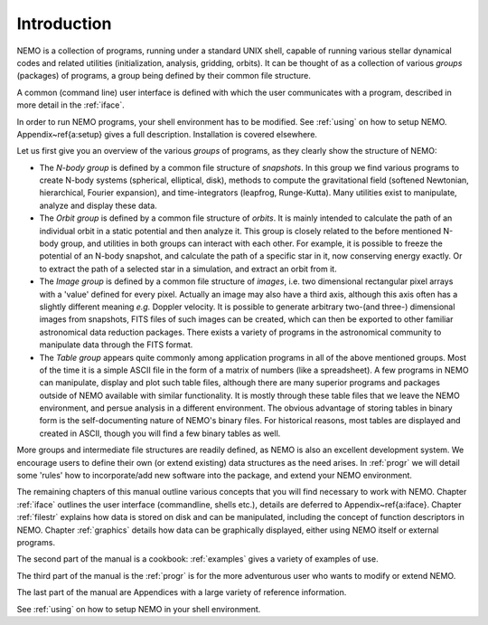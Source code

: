 Introduction
============

NEMO is a collection of programs, running under a standard UNIX shell,
capable of running various stellar dynamical codes and related
utilities (initialization, analysis, gridding, orbits).  It can be
thought of as a collection of various *groups* (packages) of
programs, a group being defined by their common file structure.

.. A % common low level file structure is defined, which is then shared by all
   groups.  This lowest file structure eventually interacts directly with
   the data on disk.

A common (command line) user interface is defined with which the user
communicates with a program, described in more detail in the 
:ref:`iface`.
   
..   and  Appendix~\ref{a:iface}.  

In order to run NEMO programs, your shell environment has to be modified.
See :ref:`using` on how to setup NEMO.
Appendix~\ref{a:setup} gives a full description. Installation is covered
elsewhere.


Let us first give you an overview of the various *groups* of programs,
as they clearly show the structure of NEMO:

- The *N-body group*
  is defined by a common file structure of *snapshots*.
  In this group we find various programs
  to create N-body systems (spherical, elliptical, disk), methods to compute the
  gravitational field (softened Newtonian, hierarchical, Fourier
  expansion), and time-integrators (leapfrog, Runge-Kutta).  Many
  utilities exist to manipulate, analyze and display these data.

- The *Orbit group* is defined by a common file structure of
  *orbits*.  It is mainly intended to
  calculate the path of an individual orbit in a static potential and
  then analyze it.  This group is closely related to the before
  mentioned N-body group, and utilities in both groups can interact
  with each other.  For example, it is possible to freeze the
  potential of an N-body snapshot, and calculate the path of a
  specific star in it, now conserving energy exactly. Or to extract
  the path of a selected star in a simulation, and extract an orbit from it.

- The *Image group* is defined by a common file structure of
  *images*, i.e. two dimensional
  rectangular pixel arrays with a 'value' defined for every pixel.
  Actually an image may also have a third axis, although this axis
  often has a slightly different meaning *e.g.* Doppler velocity.
  It is possible to generate arbitrary
  two-(and three-) dimensional images from snapshots, FITS files
  of such images can be created, which can then be
  exported to other familiar astronomical data reduction packages.
  There exists a variety of programs in the astronomical community to
  manipulate data through the FITS format.

- The *Table group* appears quite commonly among application
  programs in all of the above mentioned groups.  Most of the time it
  is a simple ASCII file in the form of a
  matrix of numbers (like a spreadsheet).  A few programs in NEMO can
  manipulate, display and plot such table files, although there are
  many superior programs and packages outside of NEMO available with
  similar functionality. It is mostly through these table files that
  we leave the NEMO environment, and persue analysis in a different
  environment.  The obvious advantage of storing tables in
  binary form is the self-documenting nature of NEMO's binary
  files. For historical reasons, most tables are displayed and created
  in ASCII, though you will find a few binary tables as well.


More groups and intermediate file structures are readily defined, as
NEMO is also an excellent development system.  We encourage users to define 
their own (or extend existing) data structures as 
the need arises.  In :ref:`progr` we
will detail some 'rules' how to incorporate/add new software into the
package, and extend your NEMO environment. 

The remaining chapters of this manual outline various
concepts that you will find necessary to work with NEMO.
Chapter :ref:`iface` outlines the user interface (commandline, shells
etc.), details  are deferred to Appendix~\ref{a:iface}.
Chapter :ref:`filestr` explains how data is stored on disk and can be
manipulated, including the concept of function descriptors in NEMO.
Chapter :ref:`graphics` details how data can be
graphically displayed, either using NEMO itself or external programs.

The second part of the manual is a cookbook: :ref:`examples`
gives a variety of examples of use.

The third part of the manual is the
:ref:`progr`
is for the more adventurous user who wants to
modify or extend NEMO. 

..  Some rules are given to increase the chance of upgrade survival. 

The last part of the manual are Appendices with a large variety of
reference information.

See :ref:`using` on how to setup NEMO in your shell environment.
